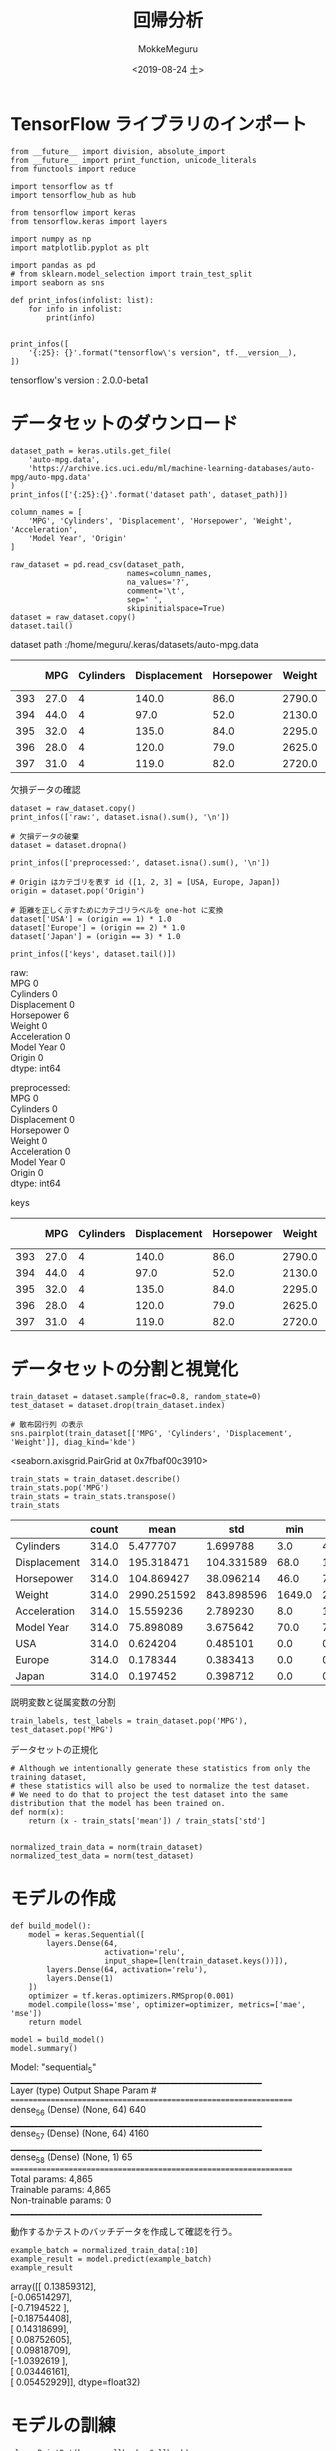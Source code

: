 # -*- org-export-babel-evaluate: nil -*-
#+options: ':nil *:t -:t ::t <:t H:3 \n:t ^:t arch:headline author:t
#+options: broken-links:nil c:nil creator:nil d:(not "LOGBOOK") date:t e:t
#+options: email:nil f:t inline:t num:t p:nil pri:nil prop:nil stat:t tags:t
#+options: tasks:t tex:t timestamp:t title:t toc:t todo:t |:t                                                     
#+title: 回帰分析
#+date: <2019-08-24 土>                                                                                           
#+author: MokkeMeguru                                                                                             
#+email: meguru.mokke@gmail.com
#+language: en
#+select_tags: export
#+exclude_tags: noexport
#+creator: Emacs 26.2 (Org mode 9.1.9)
#+LATEX_CLASS: extarticle
# #+LATEX_CLASS_OPTIONS: [a4paper, dvipdfmx, twocolumn, 8pt]
#+LATEX_CLASS_OPTIONS: [a4paper, dvipdfmx]
#+LATEX_HEADER: \usepackage{amsmath, amssymb, bm}
#+LATEX_HEADER: \usepackage{graphics}
#+LATEX_HEADER: \usepackage{color}
#+LATEX_HEADER: \usepackage{times}
#+LATEX_HEADER: \usepackage{longtable}
#+LATEX_HEADER: \usepackage{minted}
#+LATEX_HEADER: \usepackage{fancyvrb}
#+LATEX_HEADER: \usepackage{indentfirst}
#+LATEX_HEADER: \usepackage{pxjahyper}
#+LATEX_HEADER: \usepackage[utf8]{inputenc}
#+LATEX_HEADER: \usepackage[backend=biber, bibencoding=utf8, style=authoryear]{biblatex}
#+LATEX_HEADER: \usepackage[left=25truemm, right=25truemm]{geometry}
#+LATEX_HEADER: \usepackage{ascmac}
#+LATEX_HEADER: \usepackage{algorithm}
#+LATEX_HEADER: \usepackage{algorithmic}
#+LATEX_HEADER: \hypersetup{ colorlinks=true, citecolor=blue, linkcolor=red, urlcolor=orange}
#+LATEX_HEADER: \addbibresource{reference.bib}
#+DESCRIPTION:
#+KEYWORDS:
#+STARTUP: indent overview inlineimages
#+PROPERTY: header-args :eval never-export
* TensorFlow ライブラリのインポート
  #+NAME: 08bb0ced-8cbe-4e1f-8d8f-0a03de9e4b5c
  #+BEGIN_SRC ein-python :session localhost :results raw drawer :exports both
    from __future__ import division, absolute_import
    from __future__ import print_function, unicode_literals
    from functools import reduce

    import tensorflow as tf
    import tensorflow_hub as hub

    from tensorflow import keras
    from tensorflow.keras import layers
    
    import numpy as np
    import matplotlib.pyplot as plt

    import pandas as pd
    # from sklearn.model_selection import train_test_split
    import seaborn as sns

    def print_infos(infolist: list):
        for info in infolist:
            print(info)


    print_infos([
        '{:25}: {}'.format("tensorflow\'s version", tf.__version__),
    ])
  #+END_SRC

  #+RESULTS: 08bb0ced-8cbe-4e1f-8d8f-0a03de9e4b5c
  :results:
  tensorflow's version     : 2.0.0-beta1
  :end:
* データセットのダウンロード
  #+NAME: c5342413-0fc0-44d0-9cd8-d17c081c74b6
  #+BEGIN_SRC ein-python :session localhost :results raw drawer :exports both
    dataset_path = keras.utils.get_file(
        'auto-mpg.data',
        'https://archive.ics.uci.edu/ml/machine-learning-databases/auto-mpg/auto-mpg.data'
    )
    print_infos(['{:25}:{}'.format('dataset path', dataset_path)])

    column_names = [
        'MPG', 'Cylinders', 'Displacement', 'Horsepower', 'Weight', 'Acceleration',
        'Model Year', 'Origin'
    ]

    raw_dataset = pd.read_csv(dataset_path,
                              names=column_names,
                              na_values='?',
                              comment='\t',
                              sep=' ',
                              skipinitialspace=True)
    dataset = raw_dataset.copy()
    dataset.tail()
  #+END_SRC

  #+RESULTS: c5342413-0fc0-44d0-9cd8-d17c081c74b6
  :results:
  dataset path             :/home/meguru/.keras/datasets/auto-mpg.data

|-----+------+-----------+--------------+------------+--------+--------------+-------------+--------|
|     |  MPG | Cylinders | Displacement | Horsepower | Weight | Acceleration | Model  Year | Origin |
|-----+------+-----------+--------------+------------+--------+--------------+-------------+--------|
| 393 | 27.0 |         4 |        140.0 |       86.0 | 2790.0 |         15.6 |          82 |      1 |
| 394 | 44.0 |         4 |         97.0 |       52.0 | 2130.0 |         24.6 |          82 |      2 |
| 395 | 32.0 |         4 |        135.0 |       84.0 | 2295.0 |         11.6 |          82 |      1 |
| 396 | 28.0 |         4 |        120.0 |       79.0 | 2625.0 |         18.6 |          82 |      1 |
| 397 | 31.0 |         4 |        119.0 |       82.0 | 2720.0 |         19.4 |          82 |      1 |
|-----+------+-----------+--------------+------------+--------+--------------+-------------+--------|
  :end:
  
  欠損データの確認
#+NAME: 734b8a10-55bd-4b96-b489-0f0b1af1fafa
#+BEGIN_SRC ein-python :session localhost :results raw drawer :exports both
  dataset = raw_dataset.copy()
  print_infos(['raw:', dataset.isna().sum(), '\n'])

  # 欠損データの破棄
  dataset = dataset.dropna()

  print_infos(['preprocessed:', dataset.isna().sum(), '\n'])

  # Origin はカテゴリを表す id ([1, 2, 3] = [USA, Europe, Japan])
  origin = dataset.pop('Origin')

  # 距離を正しく示すためにカテゴリラベルを one-hot に変換
  dataset['USA'] = (origin == 1) * 1.0
  dataset['Europe'] = (origin == 2) * 1.0
  dataset['Japan'] = (origin == 3) * 1.0

  print_infos(['keys', dataset.tail()])
#+END_SRC

#+RESULTS: 734b8a10-55bd-4b96-b489-0f0b1af1fafa
:results:
raw:
MPG             0
Cylinders       0
Displacement    0
Horsepower      6
Weight          0
Acceleration    0
Model Year      0
Origin          0
dtype: int64


preprocessed:
MPG             0
Cylinders       0
Displacement    0
Horsepower      0
Weight          0
Acceleration    0
Model Year      0
Origin          0
dtype: int64


keys
|-----+------+-----------+--------------+------------+--------+--------------+------------+--------|
|     |  MPG | Cylinders | Displacement | Horsepower | Weight | Acceleration | Model Year | Origin |
|-----+------+-----------+--------------+------------+--------+--------------+------------+--------|
| 393 | 27.0 |         4 |        140.0 |       86.0 | 2790.0 |         15.6 |         82 |      1 |
| 394 | 44.0 |         4 |         97.0 |       52.0 | 2130.0 |         24.6 |         82 |      2 |
| 395 | 32.0 |         4 |        135.0 |       84.0 | 2295.0 |         11.6 |         82 |      1 |
| 396 | 28.0 |         4 |        120.0 |       79.0 | 2625.0 |         18.6 |         82 |      1 |
| 397 | 31.0 |         4 |        119.0 |       82.0 | 2720.0 |         19.4 |         82 |      1 |
|-----+------+-----------+--------------+------------+--------+--------------+------------+--------|
:end:

* データセットの分割と視覚化
  #+NAME: 48e3bf0b-73a3-450a-8454-575af68a1a1b
  #+BEGIN_SRC ein-python :session localhost :results raw drawer :exports both
    train_dataset = dataset.sample(frac=0.8, random_state=0)
    test_dataset = dataset.drop(train_dataset.index)

    # 散布図行列 の表示
    sns.pairplot(train_dataset[['MPG', 'Cylinders', 'Displacement', 'Weight']], diag_kind='kde')
  #+END_SRC

  #+RESULTS: 48e3bf0b-73a3-450a-8454-575af68a1a1b
  :results:
  <seaborn.axisgrid.PairGrid at 0x7fbaf00c3910>
  [[file:ein-images/ob-ein-4da04f4d7f5223c19aba4ec9656a6ece.png]]
  :end:

  #+NAME: 54a1943a-b4fd-4b77-ba1b-5fc6be45cb84
  #+BEGIN_SRC ein-python :session localhost :results raw drawer
    train_stats = train_dataset.describe()
    train_stats.pop('MPG')
    train_stats = train_stats.transpose()
    train_stats
  #+END_SRC

  #+RESULTS: 54a1943a-b4fd-4b77-ba1b-5fc6be45cb84
  :results:
  :end:

  |----------------+-------+-------------+------------+--------+---------+--------+---------+--------|
  |                | count |        mean |        std |    min |     25% |    50% |     75% |    max |
  |----------------+-------+-------------+------------+--------+---------+--------+---------+--------|
  | Cylinders      | 314.0 |    5.477707 |   1.699788 |    3.0 |    4.00 |    4.0 |    8.00 |    8.0 |
  | Displacement   | 314.0 |  195.318471 | 104.331589 |   68.0 |  105.50 |  151.0 |  265.75 |  455.0 |
  | Horsepower     | 314.0 |  104.869427 |  38.096214 |   46.0 |   76.25 |   94.5 |  128.00 |  225.0 |
  | Weight         | 314.0 | 2990.251592 | 843.898596 | 1649.0 | 2256.50 | 2822.5 | 3608.00 | 5140.0 |
  | Acceleration   | 314.0 |   15.559236 |   2.789230 |    8.0 |   13.80 |   15.5 |   17.20 |   24.8 |
  | Model     Year | 314.0 |   75.898089 |   3.675642 |   70.0 |   73.00 |   76.0 |   79.00 |   82.0 |
  | USA            | 314.0 |    0.624204 |   0.485101 |    0.0 |    0.00 |    1.0 |    1.00 |    1.0 |
  | Europe         | 314.0 |    0.178344 |   0.383413 |    0.0 |    0.00 |    0.0 |    0.00 |    1.0 |
  | Japan          | 314.0 |    0.197452 |   0.398712 |    0.0 |    0.00 |    0.0 |    0.00 |    1.0 |
  |----------------+-------+-------------+------------+--------+---------+--------+---------+--------|
  

  説明変数と従属変数の分割

  #+NAME: cb11c8b9-d5e9-4a2e-ac11-ed0ab880f126
  #+BEGIN_SRC ein-python :session localhost :results raw drawer
    train_labels, test_labels = train_dataset.pop('MPG'), test_dataset.pop('MPG')
  #+END_SRC

  #+RESULTS: cb11c8b9-d5e9-4a2e-ac11-ed0ab880f126
  :results:
  :end:

  
  データセットの正規化
  
  #+NAME: 516895bd-8361-4722-997e-12f44b907a3e
  #+BEGIN_SRC ein-python :session localhost :results raw drawer
    # Although we intentionally generate these statistics from only the training dataset,
    # these statistics will also be used to normalize the test dataset.
    # We need to do that to project the test dataset into the same distribution that the model has been trained on.
    def norm(x):
        return (x - train_stats['mean']) / train_stats['std']


    normalized_train_data = norm(train_dataset)
    normalized_test_data = norm(test_dataset)
  #+END_SRC

  #+RESULTS: 516895bd-8361-4722-997e-12f44b907a3e
  :results:
  :end:

* モデルの作成
#+NAME: ee653920-0f72-4a2e-a6a0-01717eb5b5ba
#+BEGIN_SRC ein-python :session localhost :results raw drawer
  def build_model():
      model = keras.Sequential([
          layers.Dense(64,
                       activation='relu',
                       input_shape=[len(train_dataset.keys())]),
          layers.Dense(64, activation='relu'),
          layers.Dense(1)
      ])
      optimizer = tf.keras.optimizers.RMSprop(0.001)
      model.compile(loss='mse', optimizer=optimizer, metrics=['mae', 'mse'])
      return model
#+END_SRC

#+RESULTS: ee653920-0f72-4a2e-a6a0-01717eb5b5ba
:results:
:end:

#+NAME: 3a5c1038-a0b3-47bd-8d43-c493e672e44f
#+BEGIN_SRC ein-python :session localhost :results raw drawer :exports both
  model = build_model()
  model.summary()
#+END_SRC

#+RESULTS: 3a5c1038-a0b3-47bd-8d43-c493e672e44f
:results:
Model: "sequential_5"
_________________________________________________________________
Layer (type)                 Output Shape              Param #   
=================================================================
dense_56 (Dense)             (None, 64)                640       
_________________________________________________________________
dense_57 (Dense)             (None, 64)                4160      
_________________________________________________________________
dense_58 (Dense)             (None, 1)                 65        
=================================================================
Total params: 4,865
Trainable params: 4,865
Non-trainable params: 0
_________________________________________________________________
:end:

動作するかテストのバッチデータを作成して確認を行う。
#+NAME: 1cfeb959-7135-46b5-9fa7-eff34d49e963
#+BEGIN_SRC ein-python :session localhost :results raw drawer :exports both
  example_batch = normalized_train_data[:10]
  example_result = model.predict(example_batch)
  example_result
#+END_SRC

#+RESULTS: 1cfeb959-7135-46b5-9fa7-eff34d49e963
:results:
array([[ 0.13859312],
       [-0.06514297],
       [-0.7194522 ],
       [-0.18754408],
       [ 0.14318699],
       [ 0.08752605],
       [ 0.09818709],
       [-1.0392619 ],
       [ 0.03446161],
       [ 0.05452929]], dtype=float32)
:end:

* モデルの訓練
#+NAME: b07c0dce-9814-40ab-a170-79cf5c5e874f
#+BEGIN_SRC ein-python :session localhost :results raw drawer :exports both
  class PrintDot(keras.callbacks.Callback):
      def __init__(self, endEpoch):
          super().__init__()
          self.endEpoch = endEpoch

      def on_epoch_end(self, epoch, logs):
          if epoch == self.endEpoch - 1: print('[Info] End Training!')
          if epoch % 100 == 0: print('[Processing] next 100 epochs start ..')


  EPOCHS = 1000
  history = model.fit(normalized_train_data,
                      train_labels,
                      epochs=EPOCHS,
                      validation_split=0.2,
                      verbose=0,
                      callbacks=[PrintDot(endEpoch=EPOCHS)])
#+END_SRC

#+RESULTS: b07c0dce-9814-40ab-a170-79cf5c5e874f
:results:
[Processing] next 100 epochs start ..

[Processing] next 100 epochs start ..

[Processing] next 100 epochs start ..

[Processing] next 100 epochs start ..

[Processing] next 100 epochs start ..

[Processing] next 100 epochs start ..

[Processing] next 100 epochs start ..

[Processing] next 100 epochs start ..

[Processing] next 100 epochs start ..

[Processing] next 100 epochs start ..

[Info] End Training!
:end:

* 訓練後のモデルの観察
#+NAME: 9d21cc71-c0fc-4424-a820-5520749e1661
#+BEGIN_SRC ein-python :session localhost :results raw drawer
  hist = pd.DataFrame(history.history)
  hist['epoch'] = history.epoch
  hist.tail()
#+END_SRC

#+RESULTS: 9d21cc71-c0fc-4424-a820-5520749e1661
:results:
         loss       mae       mse  val_loss   val_mae   val_mse  epoch
995  2.822836  1.032528  2.822836  9.237935  2.374856  9.237935    995
996  2.581665  1.042289  2.581665  9.101119  2.358805  9.101119    996
997  2.547408  1.036258  2.547408  9.213714  2.398474  9.213714    997
998  2.787521  1.092058  2.787521  9.644386  2.476959  9.644386    998
999  2.717538  1.107942  2.717538  9.111179  2.346545  9.111179    999
:end:

|-----+----------+----------+----------+-----------+----------+-----------+-------|
|     |     loss |      mae |      mse |  val_loss |  val_mae |   val_mse | epoch |
|-----+----------+----------+----------+-----------+----------+-----------+-------|
| 995 | 0.547079 | 0.448572 | 0.547079 | 16.064828 | 2.762767 | 16.064827 |   995 |
| 996 | 0.530740 | 0.429667 | 0.530740 | 16.857235 | 2.751170 | 16.857235 |   996 |
| 997 | 0.737233 | 0.581803 | 0.737233 | 15.852767 | 2.754877 | 15.852768 |   997 |
| 998 | 0.830963 | 0.607468 | 0.830963 | 15.449620 | 2.808410 | 15.449621 |   998 |
| 999 | 0.472539 | 0.404946 | 0.472539 | 16.179743 | 2.879873 | 16.179743 |   999 |
|-----+----------+----------+----------+-----------+----------+-----------+-------|

#+NAME: 4847acf9-664a-4ca7-8d9c-7194cf51bf01
#+BEGIN_SRC ein-python :session localhost :results raw drawer :exports both
  def plot_history(history):
      hist = pd.DataFrame(history.history)
      hist['epoch'] = history.epoch
      # MAE https://mathwords.net/rmsemae
      plt.figure()
      plt.xlabel('Epoch')
      plt.ylabel('MAE [MPG]')
      plt.plot(hist['epoch'], hist['mae'], label='Train Error')
      plt.plot(hist['epoch'], hist['val_mae'], label='Val Error')
      plt.ylim([0, 5])
      plt.legend()

      plt.figure()
      plt.xlabel('Epoch')
      plt.ylabel('MSE [$MPG^2]')
      plt.plot(hist['epoch'], hist['mse'],
               label='Train Error')
      plt.plot(hist['epoch'], hist['val_mse'],
               label ='Val Error')
      plt.ylim([0, 20])
      plt.legend()
      plt.show()
plot_history(history)
#+END_SRC

#+RESULTS: 4847acf9-664a-4ca7-8d9c-7194cf51bf01
:results:
[[file:ein-images/ob-ein-f8c89ee365698c7b2a8ebc64e9a79251.png]]
[[file:ein-images/ob-ein-c10763dad5eee16c589c8789f7f938de.png]]
:end:

* Early Stoppingを用いて訓練を行う
#+NAME: d0fdd239-ce91-434f-8623-13d877c49bee
#+BEGIN_SRC ein-python :session localhost :results raw drawer :exports both
  class PrintDot_v2(keras.callbacks.Callback):
      def __init__(self):
          super().__init__()

      def on_epoch_end(self, epoch, logs):
          if epoch % 10 == 0: print('.', end='')
          if (epoch != 0) and (epoch % 100 == 0): print('')


  model = build_model()

  # Early Stopping
  # 詳細は https://www.tensorflow.org/versions/master/api_docs/python/tf/keras/callbacks/EarlyStopping
  early_stop = keras.callbacks.EarlyStopping(monitor='val_loss', patience=10)
  history = model.fit(normalized_train_data,
                      train_labels,
                      epochs=EPOCHS,
                      validation_split=0.2,
                      verbose=0,
                      callbacks=[early_stop, PrintDot_v2()])

  plot_history(history)
#+END_SRC

#+RESULTS: d0fdd239-ce91-434f-8623-13d877c49bee
:results:
..
.
..
.
.
[[file:ein-images/ob-ein-326e1e57e75257cbcc3e5dc10f8b0802.png]]
[[file:ein-images/ob-ein-c10763dad5eee16c589c8789f7f938de.png]]
:end:

#+NAME: e3f9f1b2-c080-4967-8eef-45076062e4b3
#+BEGIN_SRC ein-python :session localhost :results raw drawer :exports both
  loss, mae, mse = model.evaluate(normalized_test_data, test_labels, verbose=0)
  print('Testing set Mean Abs Error: {:5.2f} MPG'.format(mae))
#+END_SRC

#+RESULTS: e3f9f1b2-c080-4967-8eef-45076062e4b3
:results:
Testing set Mean Abs Error:  1.86 MPG
:end:

* モデルを用いた推論
真の値と予測した値のプロット
#+NAME: ac195e53-2d4c-4a5f-98dc-a89a0377aeec
#+BEGIN_SRC ein-python :session localhost :results raw drawer :exports both
  test_predictions = model.predict(normalized_test_data).flatten()

  plt.scatter(test_labels, test_predictions)
  plt.xlabel('True Values [MPG]')
  plt.ylabel('Predictions [MPG]')
  plt.axis('equal')
  plt.axis('square')
  plt.xlim([0, plt.xlim()[1]])
  plt.ylim([0, plt.ylim()[1]])
  _ = plt.plot([-100, 100], [-100, 100])
#+END_SRC

#+RESULTS: ac195e53-2d4c-4a5f-98dc-a89a0377aeec
:results:
[[file:ein-images/ob-ein-22ac57006e74c155845b2b5d9613daf2.png]]
:end:


誤差の分布のプロット
#+NAME: a587c0ea-4274-4d85-b18e-79f156761616
#+BEGIN_SRC ein-python :session localhost :results raw drawer :exports both
  error = test_predictions - test_labels
  plt.hist(error, bins=25)
  plt.xlabel('Prediction Error [MPG]')
  _ = plt.ylabel('Count')
#+END_SRC

#+RESULTS: a587c0ea-4274-4d85-b18e-79f156761616
:results:
[[file:ein-images/ob-ein-085da3984498c29be97223e4cebb1b73.png]]
:end:

誤差が正規分布に従っているわけではないですが、サンプル数が非常に少ない場合はこのようになることがあります。
